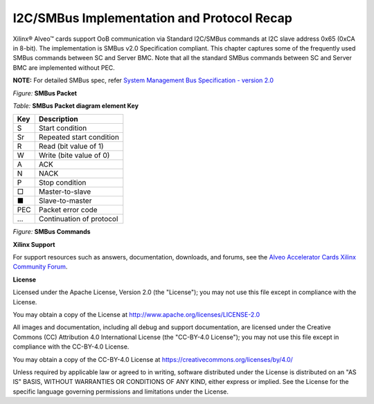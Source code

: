 I2C/SMBus Implementation and Protocol Recap
-------------------------------------------

Xilinx® Alveo™ cards support OoB communication via Standard I2C/SMBus commands at I2C slave address 0x65 (0xCA in 8-bit). The implementation is SMBus v2.0 Specification compliant. This chapter captures some of the frequently used SMBus commands between SC and Server BMC. Note that all the standard SMBus commands between SC and Server BMC are implemented without PEC. 

**NOTE:** For detailed SMBus spec, refer `System Management Bus Specification - version 2.0 <http://smbus.org/specs/smbus20.pdf>`_ 

*Figure:* **SMBus Packet**

.. image:: ./images/SMBus_Sample_Packet.png
   :align: center


*Table:* **SMBus Packet diagram element Key**

+-------------------+----------------------------------------------------------------------------------------------+
|     **Key**       |     **Description**                                                                          |
+===================+==============================================================================================+
|     S             |     Start condition                                                                          |
+-------------------+----------------------------------------------------------------------------------------------+
|     Sr            |     Repeated start condition                                                                 |
+-------------------+----------------------------------------------------------------------------------------------+
|     R             |     Read (bit value of 1)                                                                    |
+-------------------+----------------------------------------------------------------------------------------------+
|     W             |     Write (bite value of 0)                                                                  |
+-------------------+----------------------------------------------------------------------------------------------+
|     A             |     ACK                                                                                      |
+-------------------+----------------------------------------------------------------------------------------------+
|     N             |     NACK                                                                                     |
+-------------------+----------------------------------------------------------------------------------------------+
|     P             |     Stop condition                                                                           |
+-------------------+----------------------------------------------------------------------------------------------+
|     □             |     Master-to-slave                                                                          |
+-------------------+----------------------------------------------------------------------------------------------+
|     ■             |     Slave-to-master                                                                          |
+-------------------+----------------------------------------------------------------------------------------------+
|     PEC           |     Packet error code                                                                        |
+-------------------+----------------------------------------------------------------------------------------------+
|     ...           |     Continuation of protocol                                                                 |
+-------------------+----------------------------------------------------------------------------------------------+

*Figure:* **SMBus Commands**

.. image:: ./images/SMBus_Commands_Figure.png
   :align: center


**Xilinx Support**

For support resources such as answers, documentation, downloads, and forums, see the `Alveo Accelerator Cards Xilinx Community Forum <https://forums.xilinx.com/t5/Alveo-Accelerator-Cards/bd-p/alveo>`_.

**License**

Licensed under the Apache License, Version 2.0 (the "License"); you may not use this file except in compliance with the License.

You may obtain a copy of the License at
`http://www.apache.org/licenses/LICENSE-2.0 <http://www.apache.org/licenses/LICENSE-2.0>`_

All images and documentation, including all debug and support documentation, are licensed under the Creative Commons (CC) Attribution 4.0 International License (the "CC-BY-4.0 License"); you may not use this file except in compliance with the CC-BY-4.0 License.

You may obtain a copy of the CC-BY-4.0 License at
`https://creativecommons.org/licenses/by/4.0/ <https://creativecommons.org/licenses/by/4.0/>`_

Unless required by applicable law or agreed to in writing, software distributed under the License is distributed on an "AS IS" BASIS, WITHOUT WARRANTIES OR CONDITIONS OF ANY KIND, either express or implied. See the License for the specific language governing permissions and limitations under the License.


.. raw:: html

	<p align="center"><sup>XD038 | &copy; Copyright 2021 Xilinx, Inc.</sup></p>
